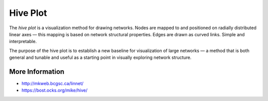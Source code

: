 
=========
Hive Plot
=========

The `hive plot` is a visualization method for drawing networks. Nodes
are mapped to and positioned on radially distributed linear axes — this
mapping is based on network structural properties. Edges are drawn as curved
links. Simple and interpretable.

The purpose of the hive plot is to establish a new baseline for visualization
of large networks — a method that is both general and tunable and useful as a
starting point in visually exploring network structure.

More Information
================

* http://mkweb.bcgsc.ca/linnet/
* https://bost.ocks.org/mike/hive/